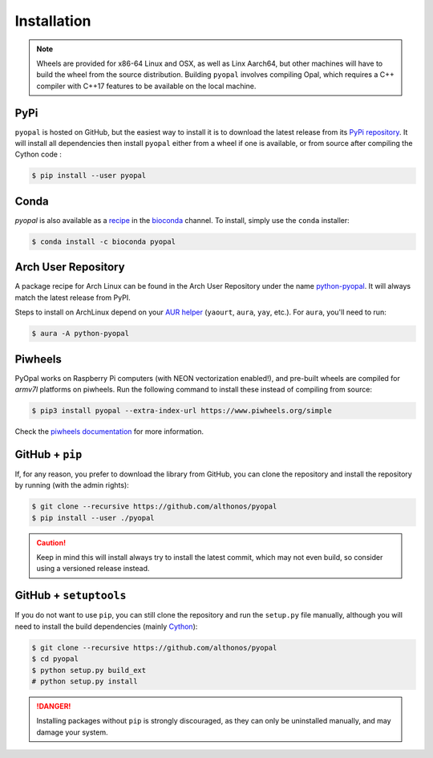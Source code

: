 Installation
============

.. note::

    Wheels are provided for x86-64 Linux and OSX, as well
    as Linx Aarch64, but other machines will have to build the wheel from the
    source distribution. Building ``pyopal`` involves compiling Opal,
    which requires a C++ compiler with C++17 features to be available on the 
    local machine.


PyPi
^^^^

``pyopal`` is hosted on GitHub, but the easiest way to install it is to download
the latest release from its `PyPi repository <https://pypi.python.org/pypi/pyopal>`_.
It will install all dependencies then install ``pyopal`` either from a wheel if
one is available, or from source after compiling the Cython code :

.. code:: console

   $ pip install --user pyopal


Conda
^^^^^

`pyopal` is also available as a `recipe <https://anaconda.org/bioconda/pyopal>`_
in the `bioconda <https://bioconda.github.io/>`_ channel. To install, simply
use the ``conda`` installer:

.. code:: console

   $ conda install -c bioconda pyopal


Arch User Repository
^^^^^^^^^^^^^^^^^^^^

A package recipe for Arch Linux can be found in the Arch User Repository
under the name `python-pyopal <https://aur.archlinux.org/packages/python-pyopal>`_.
It will always match the latest release from PyPI.

Steps to install on ArchLinux depend on your `AUR helper <https://wiki.archlinux.org/title/AUR_helpers>`_
(``yaourt``, ``aura``, ``yay``, etc.). For ``aura``, you'll need to run:

.. code:: console

    $ aura -A python-pyopal


Piwheels
^^^^^^^^

PyOpal works on Raspberry Pi computers (with NEON vectorization enabled!), 
and pre-built wheels are compiled for `armv7l` platforms on piwheels.
Run the following command to install these instead of compiling from source:

.. code:: console

   $ pip3 install pyopal --extra-index-url https://www.piwheels.org/simple

Check the `piwheels documentation <https://www.piwheels.org/faq.html>`_ for 
more information.


GitHub + ``pip``
^^^^^^^^^^^^^^^^

If, for any reason, you prefer to download the library from GitHub, you can clone
the repository and install the repository by running (with the admin rights):

.. code:: console

   $ git clone --recursive https://github.com/althonos/pyopal
   $ pip install --user ./pyopal

.. caution::

    Keep in mind this will install always try to install the latest commit,
    which may not even build, so consider using a versioned release instead.


GitHub + ``setuptools``
^^^^^^^^^^^^^^^^^^^^^^^

If you do not want to use ``pip``, you can still clone the repository and
run the ``setup.py`` file manually, although you will need to install the
build dependencies (mainly `Cython <https://pypi.org/project/cython>`_):

.. code:: console

   $ git clone --recursive https://github.com/althonos/pyopal
   $ cd pyopal
   $ python setup.py build_ext
   # python setup.py install

.. Danger::

    Installing packages without ``pip`` is strongly discouraged, as they can
    only be uninstalled manually, and may damage your system.
